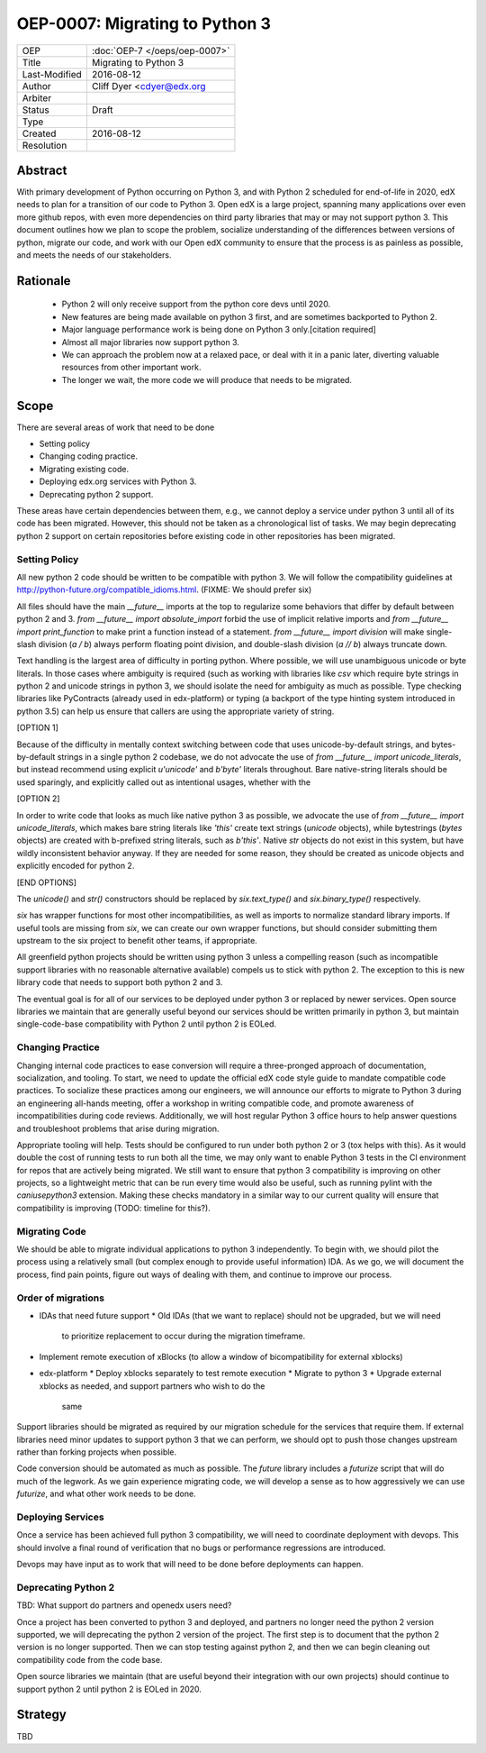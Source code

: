 ===============================
OEP-0007: Migrating to Python 3
===============================
+---------------+-------------------------------------------+
| OEP           | :doc:`OEP-7 </oeps/oep-0007>`             |
+---------------+-------------------------------------------+
| Title         | Migrating to Python 3                     |
+---------------+-------------------------------------------+
| Last-Modified | 2016-08-12                                |
+---------------+-------------------------------------------+
| Author        | Cliff Dyer <cdyer@edx.org                 |
+---------------+-------------------------------------------+
| Arbiter       |                                           |
+---------------+-------------------------------------------+
| Status        | Draft                                     |
+---------------+-------------------------------------------+
| Type          |                                           |
+---------------+-------------------------------------------+
| Created       | 2016-08-12                                |
+---------------+-------------------------------------------+
| Resolution    |                                           |
+---------------+-------------------------------------------+

Abstract
========

With primary development of Python occurring on Python 3, and with Python 2
scheduled for end-of-life in 2020, edX needs to plan for a transition of our
code to Python 3.  Open edX is a large project, spanning many applications over
even more github repos, with even more dependencies on third party libraries
that may or may not support python 3.  This document outlines how we plan to
scope the problem, socialize understanding of the differences between versions
of python, migrate our code, and work with our Open edX community to ensure
that the process is as painless as possible, and meets the needs of our
stakeholders.

Rationale
=========

    * Python 2 will only receive support from the python core devs until 2020.
    * New features are being made available on python 3 first, and are
      sometimes backported to Python 2.
    * Major language performance work is being done on Python 3 only.[citation
      required]
    * Almost all major libraries now support python 3.
    * We can approach the problem now at a relaxed pace, or deal with it in a
      panic later, diverting valuable resources from other important work.
    * The longer we wait, the more code we will produce that needs to be
      migrated.

Scope
=====

There are several areas of work that need to be done

* Setting policy
* Changing coding practice.
* Migrating existing code.
* Deploying edx.org services with Python 3.
* Deprecating python 2 support.

These areas have certain dependencies between them, e.g., we cannot deploy a
service under python 3 until all of its code has been migrated.  However, this
should not be taken as a chronological list of tasks.  We may begin deprecating
python 2 support on certain repositories before existing code in other
repositories has been migrated.

Setting Policy
--------------

All new python 2 code should be written to be compatible with python 3.
We will follow the compatibility guidelines at
http://python-future.org/compatible_idioms.html.  (FIXME: We should prefer six)

All files should have the main `__future__` imports at the top to regularize
some behaviors that differ by default between python 2 and 3. `from
__future__ import absolute_import` forbid the use of implicit relative
imports and `from __future__ import print_function` to make print a function
instead of a statement.  `from __future__ import division` will make
single-slash division (`a / b`) always perform floating point division, and
double-slash division (`a // b`) always truncate down.


Text handling is the largest area of difficulty in porting python.  Where
possible, we will use unambiguous unicode or byte literals.  In those cases
where ambiguity is required (such as working with libraries like `csv` which
require byte strings in python 2 and unicode strings in python 3, we should
isolate the need for ambiguity as much as possible.  Type checking libraries
like PyContracts (already used in edx-platform) or typing (a backport of the
type hinting system introduced in python 3.5) can help us ensure that callers
are using the appropriate variety of string.

[OPTION 1]

Because of the difficulty in mentally context switching between code that uses
unicode-by-default strings, and bytes-by-default strings in a single python 2
codebase, we do not advocate the use of `from __future__ import
unicode_literals`, but instead recommend using explicit `u'unicode'` and
`b'byte'` literals throughout. Bare native-string literals should be used
sparingly, and explicitly called out as intentional usages, whether with the

[OPTION 2]

In order to write code that looks as much like native python 3 as possible, we
advocate the use of `from __future__ import unicode_literals`, which makes bare
string literals like `'this'` create text strings (`unicode` objects), while
bytestrings (`bytes` objects) are created with b-prefixed string literals, such
as `b'this'`.  Native `str` objects do not exist in this system, but have wildly
inconsistent behavior anyway.  If they are needed for some reason, they should
be created as unicode objects and explicitly encoded for python 2.

[END OPTIONS]

The `unicode()` and `str()` constructors should be replaced by `six.text_type()`
and `six.binary_type()` respectively.

`six` has wrapper functions for most other incompatibilities, as well as imports
to normalize standard library imports.  If useful tools are missing from `six`,
we can create our own wrapper functions, but should consider submitting them
upstream to the six project to benefit other teams, if appropriate.

All greenfield python projects should be written using python 3 unless a
compelling reason (such as incompatible support libraries with no reasonable
alternative available) compels us to stick with python 2.  The exception to
this is new library code that needs to support both python 2 and 3.

The eventual goal is for all of our services to be deployed under python 3 or
replaced by newer services.  Open source libraries we maintain that are
generally useful beyond our services should be written primarily in python 3,
but maintain single-code-base compatibility with Python 2 until python 2 is
EOLed.

Changing Practice
-----------------

Changing internal code practices to ease conversion will require a
three-pronged approach of documentation, socialization, and tooling.  To start,
we need to update the official edX code style guide to mandate compatible code
practices.  To socialize these practices among our engineers, we will announce
our efforts to migrate to Python 3 during an engineering all-hands meeting,
offer a workshop in writing compatible code, and promote awareness of
incompatibilities during code reviews.  Additionally, we will host regular
Python 3 office hours to help answer questions and troubleshoot problems that
arise during migration.

Appropriate tooling will help.  Tests should be configured to run under both
python 2 or 3 (tox helps with this).  As it would double the cost of running
tests to run both all the time, we may only want to enable Python 3 tests in
the CI environment for repos that are actively being migrated.  We still want
to ensure that python 3 compatibility is improving on other projects, so a
lightweight metric that can be run every time would also be useful, such as
running pylint with the `caniusepython3` extension.  Making these checks
mandatory in a similar way to our current quality will ensure that
compatibility is improving (TODO: timeline for this?).

Migrating Code
--------------

We should be able to migrate individual applications to python 3 independently.
To begin with, we should pilot the process using a relatively small (but
complex enough to provide useful information) IDA.  As we go, we will document
the process, find pain points, figure out ways of dealing with them, and
continue to improve our process.

Order of migrations
-------------------

* IDAs that need future support
  * Old IDAs (that we want to replace) should not be upgraded, but we will need
    to prioritize replacement to occur during the migration timeframe.
* Implement remote execution of xBlocks (to allow a window of bicompatibility
  for external xblocks)
* edx-platform
  * Deploy xblocks separately to test remote execution
  * Migrate to python 3
  * Upgrade external xblocks as needed, and support partners who wish to do the
    same

Support libraries should be migrated as required by our migration schedule for
the services that require them.  If external libraries need minor updates to
support python 3 that we can perform, we should opt to push those changes
upstream rather than forking projects when possible.

Code conversion should be automated as much as possible.  The `future` library
includes a `futurize` script that will do much of the legwork.  As we gain
experience migrating code, we will develop a sense as to how aggressively we
can use `futurize`, and what other work needs to be done.

Deploying Services
------------------

Once a service has been achieved full python 3 compatibility, we will need to
coordinate deployment with devops. This should involve a final round of
verification that no bugs or performance regressions are introduced.

Devops may have input as to work that will need to be done before deployments
can happen.

Deprecating Python 2
--------------------

TBD: What support do partners and openedx users need?

Once a project has been converted to python 3 and deployed, and partners no
longer need the python 2 version supported, we will deprecating the python 2
version of the project. The first step is to document that the python 2 version
is no longer supported.  Then we can stop testing against python 2, and then we
can begin cleaning out compatibility code from the code base.

Open source libraries we maintain (that are useful beyond their integration
with our own projects) should continue to support python 2 until python 2 is
EOLed in 2020.

Strategy
========

TBD
